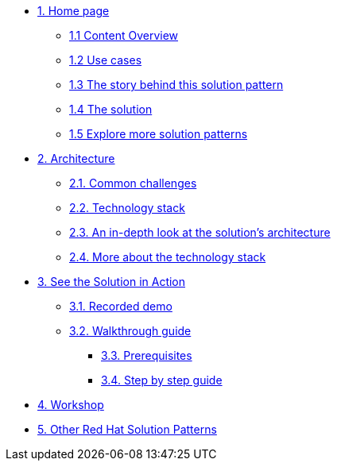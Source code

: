 * xref:index.adoc[{counter:module}. Home page]
** xref:index.adoc#content_overview[{module}.{counter:submodule1} Content Overview]
** xref:index.adoc#use-cases[{module}.{counter:submodule1} Use cases]
** xref:01-pattern.adoc#background[{module}.{counter:submodule1} The story behind this solution pattern]
** xref:01-pattern#solution[{module}.{counter:submodule1} The solution]
** xref:index.adoc#_explore_more_solution_patterns[{module}.{counter:submodule1} Explore more solution patterns]

* xref:02-architecture.adoc[{counter:module}. Architecture]
** xref:02-architecture.adoc#challenges[{module}.{counter:submodule2}. Common challenges]
** xref:02-architecture.adoc#tech_stack[{module}.{counter:submodule2}. Technology stack]
** xref:02-architecture.adoc#in_depth[{module}.{counter:submodule2}. An in-depth look at the solution's architecture]
** xref:02-architecture.adoc#more_tech[{module}.{counter:submodule2}. More about the technology stack]

* xref:03-demo.adoc[{counter:module}. See the Solution in Action]
** xref:03-demo.adoc#demo[{module}.{counter:submodule3}. Recorded demo]
** xref:03-demo.adoc#demowalkthrough[{module}.{counter:submodule3}. Walkthrough guide]
*** xref:03-demo.adoc#_before_getting_started[{module}.{counter:submodule3}. Prerequisites]
*** xref:03-demo.adoc#_step_by_step_guide_[{module}.{counter:submodule3}. Step by step guide]

* xref:04-workshop.adoc[{counter:module}. Workshop]
//** xref:04-workshop.adoc#_workshop[{module}.{counter:submodule4}. Installing the workshop environment]
//*** xref:04-workshop.adoc#pre_reqs_wksp[{module}.{counter:submodule4}. Before getting started]
//*** xref:04-workshop.adoc#install_wksp_details[{module}.{counter:submodule4}. Installing the environment]
//** xref:04-workshop.adoc#deliver_wksp[{module}.{counter:submodule4}. Delivering the workshop]

* https://redhat-solution-patterns.github.io/[{counter:module}. Other Red Hat Solution Patterns]

